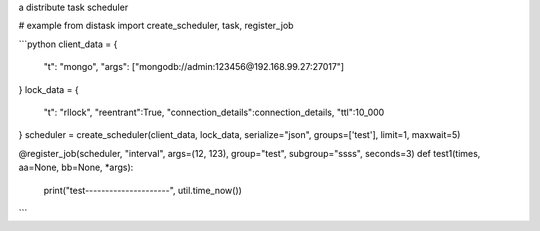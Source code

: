 a distribute task scheduler

# example
from distask import create_scheduler, task, register_job

```python
client_data = {
    "t": "mongo",
    "args": ["mongodb://admin:123456@192.168.99.27:27017"]
}
lock_data = {
    "t": "rllock",
    "reentrant":True, 
    "connection_details":connection_details, 
    "ttl":10_000
}
scheduler = create_scheduler(client_data, lock_data, serialize="json", groups=['test'], limit=1, maxwait=5)

@register_job(scheduler, "interval", args=(12, 123), group="test", subgroup="ssss", seconds=3)
def test1(times, aa=None, bb=None, *args):
    print("test---------------------", util.time_now())

```